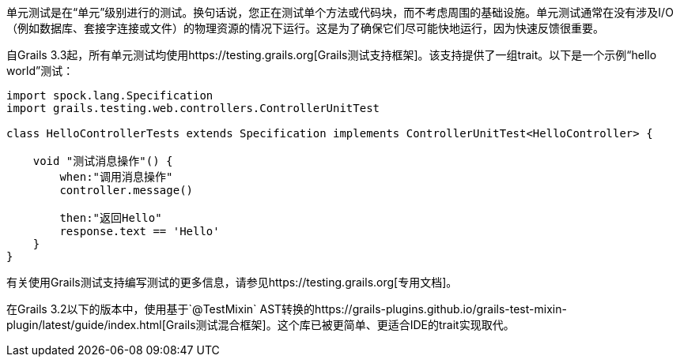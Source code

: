 单元测试是在“单元”级别进行的测试。换句话说，您正在测试单个方法或代码块，而不考虑周围的基础设施。单元测试通常在没有涉及I/O（例如数据库、套接字连接或文件）的物理资源的情况下运行。这是为了确保它们尽可能快地运行，因为快速反馈很重要。

自Grails 3.3起，所有单元测试均使用https://testing.grails.org[Grails测试支持框架]。该支持提供了一组trait。以下是一个示例“hello world”测试：

[source，groovy]
----
import spock.lang.Specification
import grails.testing.web.controllers.ControllerUnitTest

class HelloControllerTests extends Specification implements ControllerUnitTest<HelloController> {

    void "测试消息操作"() {
        when:"调用消息操作"
        controller.message()

        then:"返回Hello"
        response.text == 'Hello'
    }
}
----

有关使用Grails测试支持编写测试的更多信息，请参见https://testing.grails.org[专用文档]。

在Grails 3.2以下的版本中，使用基于`@TestMixin` AST转换的https://grails-plugins.github.io/grails-test-mixin-plugin/latest/guide/index.html[Grails测试混合框架]。这个库已被更简单、更适合IDE的trait实现取代。